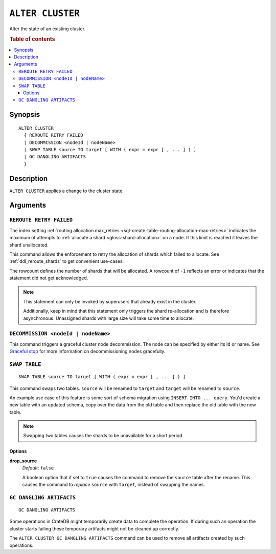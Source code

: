 .. highlight:: psql
.. _ref-alter-cluster:

=================
``ALTER CLUSTER``
=================

Alter the state of an existing cluster.

.. rubric:: Table of contents

.. contents::
   :local:

Synopsis
========

::

    ALTER CLUSTER
      { REROUTE RETRY FAILED
      | DECOMMISSION <nodeId | nodeName>
      | SWAP TABLE source TO target [ WITH ( expr = expr [ , ... ] ) ]
      | GC DANGLING ARTIFACTS
      }


Description
===========

``ALTER CLUSTER`` applies a change to the cluster state.

Arguments
=========

``REROUTE RETRY FAILED``
------------------------

The index setting :ref:`routing.allocation.max_retries
<sql-create-table-routing-allocation-max-retries>` indicates the maximum of
attempts to :ref:`allocate a shard <gloss-shard-allocation>` on a node. If this
limit is reached it leaves the shard unallocated.

This command allows the enforcement to retry the allocation of shards which
failed to allocate. See :ref:`ddl_reroute_shards` to get convenient use-cases.

The rowcount defines the number of shards that will be allocated.
A rowcount of ``-1`` reflects an error or indicates that the statement did not
get acknowledged.

.. NOTE::

    This statement can only be invoked by superusers that already exist in the
    cluster.

    Additionally, keep in mind that this statement only triggers the shard
    re-allocation and is therefore asynchronous. Unassigned shards with large
    size will take some time to allocate.

.. _alter_cluster_decommission:

``DECOMMISSION <nodeId | nodeName>``
------------------------------------

This command triggers a graceful cluster node decommission. The node can be
specified by either its Id or name. See `Graceful stop`_ for more information
on decommissioning nodes gracefully.

.. _alter_cluster_swap_table:

``SWAP TABLE``
--------------

::

      SWAP TABLE source TO target [ WITH ( expr = expr [ , ... ] ) ]

This command swaps two tables. ``source`` will be renamed to ``target`` and
``target`` will be renamed to ``source``.

An example use case of this feature is some sort of schema migration using
``INSERT INTO ... query``. You'd create a new table with an updated schema,
copy over the data from the old table and then replace the old table with the
new table.

.. NOTE::

    Swapping two tables causes the shards to be unavailable for a short period.


Options
.......


**drop_source**
   | *Default*: ``false``

   A boolean option that if set to ``true`` causes the command to remove the
   ``source`` table after the rename. This causes the command to *replace*
   ``source`` with ``target``, instead of swapping the names.

.. _alter_cluster_gc_dangling_artifacts:

``GC DANGLING ARTIFACTS``
-------------------------

::

   GC DANGLING ARTIFACTS


Some operations in CrateDB might temporarily create data to complete the
operation. If during such an operation the cluster starts failing these
temporary artifacts might not be cleaned up correctly.

The ``ALTER CLUSTER GC DANGLING ARTIFACTS`` command can be used to remove all
artifacts created by such operations.


.. _Graceful stop: https://crate.io/docs/crate/howtos/en/latest/admin/rolling-upgrade.html#step-2-graceful-stop
